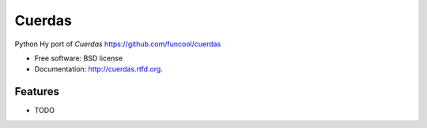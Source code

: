 ===============================
Cuerdas
===============================

.. image:: https://badge.fury.io/py/cuerdas.png
    :target: http://badge.fury.io/py/cuerdas
    
.. image:: https://travis-ci.org/sjcasey21/cuerdas.png?branch=master
        :target: https://travis-ci.org/sjcasey21/cuerdas

.. image:: https://pypip.in/d/cuerdas/badge.png
        :target: https://pypi.python.org/pypi/cuerdas


Python Hy port of `Cuerdas` https://github.com/funcool/cuerdas

* Free software: BSD license
* Documentation: http://cuerdas.rtfd.org.

Features
--------

* TODO
